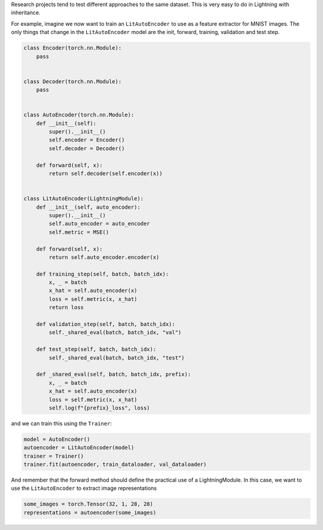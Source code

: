 Research projects tend to test different approaches to the same dataset.
This is very easy to do in Lightning with inheritance.

For example, imagine we now want to train an ``LitAutoEncoder`` to use as a feature extractor for MNIST images.
The only things that change in the ``LitAutoEncoder`` model are the init, forward, training, validation and test step.

.. code-block:: python

    class Encoder(torch.nn.Module):
        pass


    class Decoder(torch.nn.Module):
        pass


    class AutoEncoder(torch.nn.Module):
        def __init__(self):
            super().__init__()
            self.encoder = Encoder()
            self.decoder = Decoder()

        def forward(self, x):
            return self.decoder(self.encoder(x))


    class LitAutoEncoder(LightningModule):
        def __init__(self, auto_encoder):
            super().__init__()
            self.auto_encoder = auto_encoder
            self.metric = MSE()

        def forward(self, x):
            return self.auto_encoder.encoder(x)

        def training_step(self, batch, batch_idx):
            x, _ = batch
            x_hat = self.auto_encoder(x)
            loss = self.metric(x, x_hat)
            return loss

        def validation_step(self, batch, batch_idx):
            self._shared_eval(batch, batch_idx, "val")

        def test_step(self, batch, batch_idx):
            self._shared_eval(batch, batch_idx, "test")

        def _shared_eval(self, batch, batch_idx, prefix):
            x, _ = batch
            x_hat = self.auto_encoder(x)
            loss = self.metric(x, x_hat)
            self.log(f"{prefix}_loss", loss)


and we can train this using the ``Trainer``:

.. code-block:: python

    model = AutoEncoder()
    autoencoder = LitAutoEncoder(model)
    trainer = Trainer()
    trainer.fit(autoencoder, train_dataloader, val_dataloader)

And remember that the forward method should define the practical use of a LightningModule.
In this case, we want to use the ``LitAutoEncoder`` to extract image representations

.. code-block:: python

    some_images = torch.Tensor(32, 1, 28, 28)
    representations = autoencoder(some_images)
